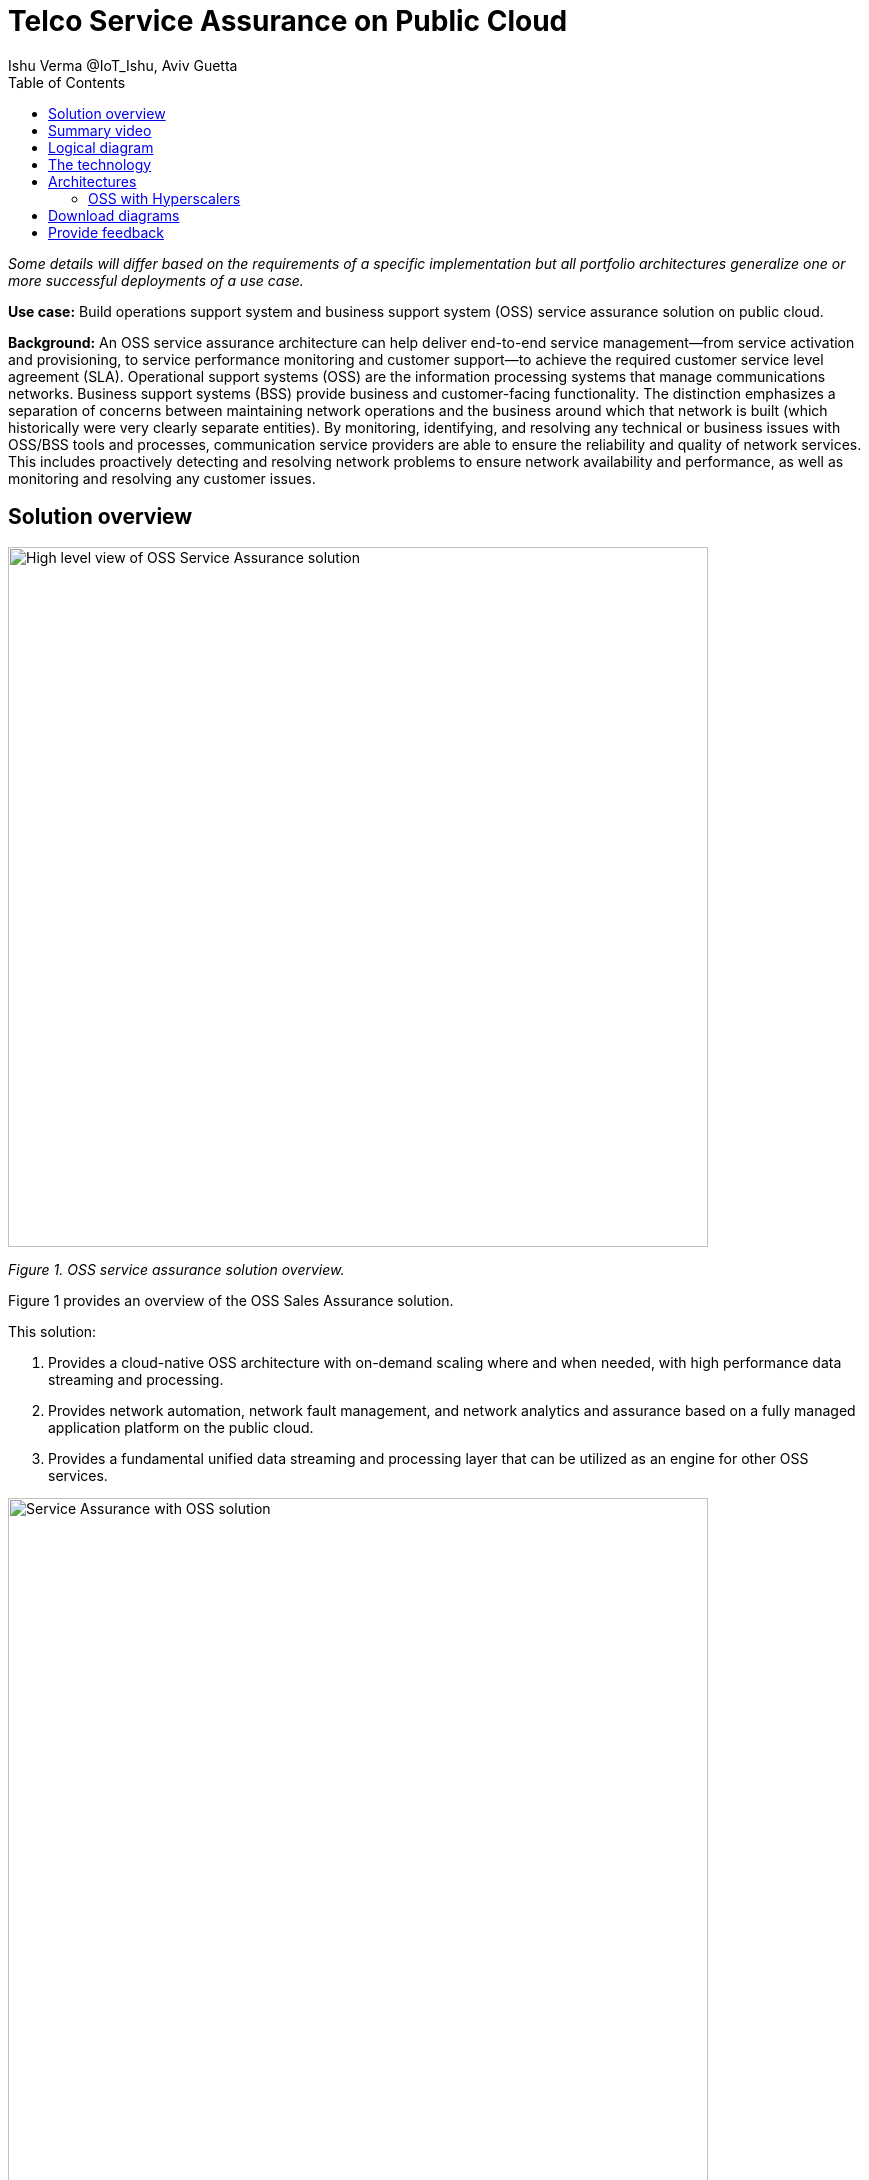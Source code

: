 = Telco Service Assurance on Public Cloud
Ishu Verma  @IoT_Ishu, Aviv Guetta
:homepage: https://gitlab.com/osspa/portfolio-architecture-examples
:imagesdir: images
:icons: font
:source-highlighter: prettify
:toc: left
:toclevels: 5

_Some details will differ based on the requirements of a specific implementation but all portfolio architectures generalize one or more successful deployments of a use case._

*Use case:* Build operations support system and business support system (OSS) service assurance solution on public cloud.

*Background:* An OSS service assurance architecture can help deliver end-to-end service management—from service activation and provisioning, to service performance monitoring and customer support—to achieve the required customer service level agreement (SLA). Operational support systems (OSS) are the information processing systems that manage communications networks. Business support systems (BSS) provide business and customer-facing functionality. The distinction emphasizes a separation of concerns between maintaining network operations and the business around which that network is built (which historically were very clearly separate entities). By monitoring, identifying, and resolving any technical or business issues with OSS/BSS tools and processes, communication service providers are able to ensure the reliability and quality of network services. This includes proactively detecting and resolving network problems to ensure network availability and performance, as well as monitoring and resolving any customer issues.


== Solution overview

--
image:https://gitlab.com/osspa/portfolio-architecture-examples/-/raw/main/images/intro-marketectures/telco-oss-bss-sa-marketing.png[alt="High level view of OSS Service Assurance solution", width=700]
--
_Figure 1. OSS service assurance solution overview._

Figure 1 provides an overview of the OSS Sales Assurance solution.

====
This solution:

. Provides a cloud-native OSS architecture with on-demand scaling where and when needed, with high performance data streaming and processing.
. Provides network automation, network fault management, and network analytics and assurance based on a fully managed application platform on the public cloud.
. Provides a fundamental unified data streaming and processing layer that can be utilized as an engine for other OSS services.
====

--
image:https://gitlab.com/osspa/portfolio-architecture-examples/-/raw/main/images/intro-marketectures/telco-oss-bss-sa-workflow.png[alt="Service Assurance with OSS solution", width=700]
--
_Figure 2. Service assurance with next-generation OSS._

Figure 2 provides a high-level view of service assurance with a next-generation OSS solution. It includes:

1. Events, metrics, and log data (mostly in batch) streaming from the customer network in a private secure connection.
2. High-performance data ingestion and parallel processing.
3. High-performance event streaming using Apache Kafka.
4. AI-backed applications enabling flexibility with respect to new data streams, predictive and reactive automated network management, and analytics.

== Summary video
video::rKSzodsad2k[youtube]

== Logical diagram
--
image:https://gitlab.com/osspa/portfolio-architecture-examples/-/raw/main/images/logical-diagrams/telco-oss-bss-sa-ld.png[alt="Logical view of OSS solution", width=700]
--
_Figure 3: OSS service assurance solution as logically distributed across multiple functions._


== The technology
The following technology was chosen for this solution:

====
https://www.redhat.com/en/technologies/cloud-computing/openshift/try-it?intcmp=7013a00000318EWAAY[*Red Hat OpenShift*] is an enterprise-ready Kubernetes container platform built for an open hybrid cloud strategy. OpenShift enables OSS by supporting functionality and operational features such as automated deployment, intelligent workload placement, dynamic scaling, upgrades without any degradation of service or performance (hitless), and self healing.

https://www.redhat.com/en/technologies/management/ansible?intcmp=7013a00000318EWAAY[*Red Hat Ansible Automation Platform*] is a foundation for building and operating automation across an organization. The platform includes all the tools needed to implement enterprise-wide automation. It enables cluster and network operations administrators to automate deployment of functional components across a hybrid cloud.

https://www.redhat.com/en/technologies/management/advanced-cluster-management?intcmp=7013a00000318EWAAY[*Red Hat Advanced Cluster Management*] for Kubernetes controls clusters and applications from a single console, with built-in security policies. It extends the value of Red Hat OpenShift by deploying apps, managing multiple clusters, and enforcing policies across multiple clusters at scale.

https://www.redhat.com/en/technologies/cloud-computing/openshift-data-foundation?intcmp=7013a00000318EWAAY[*Red Hat OpenShift Data Foundations*] is software-defined storage for containers. Engineered as the data and storage services platform for Red Hat OpenShift, Red Hat OpenShift Data Foundation helps teams develop and deploy applications quickly and efficiently across clouds. It provides persistent storage across clusters across a hybrid cloud.
====
== Architectures

=== OSS with Hyperscalers

The OSS service assurance portfolio architecture is based on the following design principles:

*Layered solution*: The solution separates OSS  applications running on a common platform (enterprise-grade Kubernetes-based application platform) and infrastructure (on-premises private cloud and hyperscalers). This approach captures OSS value within the application layer enriched by the platform and underpinned by infrastructure.

*Break down and build up*: OSS functions are implemented in an atomic fashion (such as fault management, performance management, alert management, and accounting) so that enriched and more complex value-added services can be built using these as constructs (such as service assurance, revenue assurance, mediation, and AI/ML-driven operations).

*Self-organized autonomous systems*: Self-aware and self-scaling complete OSS solutions, from infrastructure to platform to OSS application set, are integral to the design.

*Layered solution*
This solution recommends creating an abstracted, layered approach based on these application-set placement locations:
- Core: This is where the OSS solution core is deployed, leveraging on-demand high availability with a low-cost cloud multiregion, multizone infrastructure. The network fabric design part of the solution blueprint is architected to avoid well-known networking drawbacks (such as latency or replication durations). Using integrated cloud-native networking constructs and facilities (for example, unicast IPs and geoload balancers), the solution delivers the best experience with on-demand autoscaling when and where needed.
- Edge: This layer covers OSS solution extensions (such as element management systems (EMS), distributed API gateways, or data ingest proxies), benefiting from hyperscaler edge (local zones) as a proximity-based availability and bursting option.
- Far edge: This layer operates on ingress data and interacts with the 5G OSS solution core and on-premises low-latency solutions. This is where applications, probes, and agents are located, such as xAPPs (software tools used by the RAN (Radio Access Network) intelligent controller, or RIC, to manage network functions in real time) and rAPPs (which manage non-real-time events within the RIC).
- Device edge: Similar to the far edge layer, this layer deals with interaction and interworking with edge components, including Internet of Things (IoT) devices, manufacturing facilities, and other network subscribers, ingressing data from these devices towards the OSS core.

*Break down and build-up*
To address the challenges with distributed and complex OSS solutions, we have applied some of the best practices from 5G core deployments and operations (distributed microservices with higher levels of automation and standards guidance). The result is a consistent model across different layers of an end-to-end 5G solution.
Within the 5G solution, each OSS microservice can either be integrated with a 5G core service over Kubernetes service exposure or it can implement an abstraction layer via an element management system (EMS, shown in Figure 4) and perform functional and logical breakdown underneath. Such an abstraction layer reduces integration points and network traffic complexity for OSS deployment and management and enables a single data governance point.

*Self-organized autonomous systems*
As organizations deploy more applications across multiple clouds, new operational and business challenges arise.
GitOps helps manage such complex operational scenarios. GitOps is a means of accelerating and simplifying application deployments, infrastructure management, and overall operations tasks using Git version control as your system's "source of truth" and using Git pull requests to manage, automate, and track changes.
Abilities like multicluster management, end-to-end secure software pipelines, and extendable automation platforms provide a solid foundation for applying GitOps-style workflows to various use cases within the OSS service provider application framework. Using Git-based business operations, you can declaratively manage supply chain security, cluster lifecycle management and compliance, policy management, application delivery on edge, AI/ML workload through MLOps, and more.

--
image:https://gitlab.com/osspa/portfolio-architecture-examples/-/raw/main/images/schematic-diagrams/telco-oss-bss-sa-sd.png[alt="Service assurance with public cloud", width=700]
--
_Figure 4: Service assurance with public cloud shown schematically._

== Download diagrams
View and download all of the diagrams above in our open source tooling site.
--
https://www.redhat.com/architect/portfolio/tool/index.html?#gitlab.com/osspa/portfolio-architecture-examples/-/raw/main/diagrams/telco-oss-sa.drawio[[Open Diagrams]]
--

== Provide feedback
You can offer to help correct or enhance this architecture by filing an https://gitlab.com/osspa/portfolio-architecture-examples/-/blob/main/telco-service-assurance.adoc[issue or submitting a merge request against this Portfolio Architecture product in our GitLab repositories].
